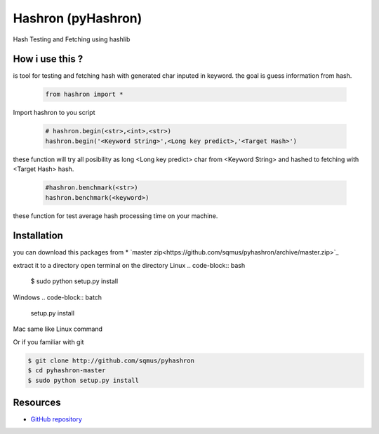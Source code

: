 Hashron (pyHashron)
===================

Hash Testing and Fetching using hashlib

How i use this ?
----------------

is tool for testing and fetching hash
with generated char inputed in keyword.
the goal is guess information from hash.

   .. code-block:: python

	from hashron import *

Import hashron to you script

   .. code-block:: python

	# hashron.begin(<str>,<int>,<str>)
	hashron.begin('<Keyword String>',<Long key predict>,'<Target Hash>')

these function will try all posibility as 
long <Long key predict> char from <Keyword String>
and hashed to fetching with <Target Hash> hash.


   .. code-block:: python

	#hashron.benchmark(<str>)
	hashron.benchmark(<keyword>)


these function for test average hash processing 
time on your machine.

Installation
------------

you can download this packages from
* `master zip<https://github.com/sqmus/pyhashron/archive/master.zip>`_

extract it to a directory
open terminal on the directory
Linux 
.. code-block:: bash

    $ sudo python setup.py install
    
Windows
.. code-block:: batch

    setup.py install
    
Mac same like Linux command

Or if you familiar with git

.. code-block:: bash

    $ git clone http://github.com/sqmus/pyhashron
    $ cd pyhashron-master
    $ sudo python setup.py install


Resources
---------

* `GitHub repository <https://github.com/sqmus/pyhashron>`_
